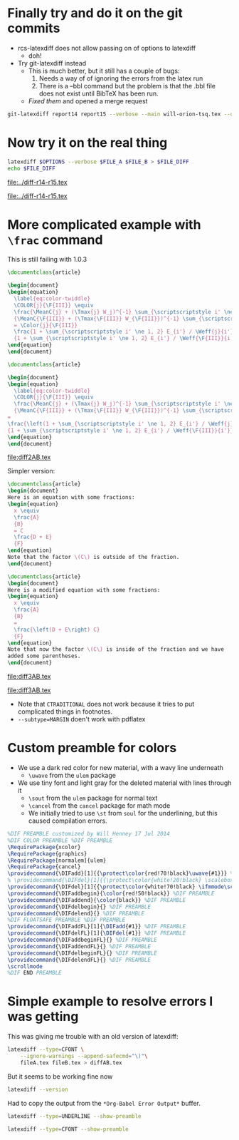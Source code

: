 #+OPTIONS: ':nil *:t -:t ::t <:t H:3 \n:nil ^:{} arch:headline

* Finally try and do it on the git commits
+ rcs-latexdiff does not allow passing on of options to latexdiff
  + doh!
+ Try git-latexdiff instead
  + This is much better, but it still has a couple of bugs:
    1. Needs a way of of ignoring the errors from the latex run
    2. There is a --bbl command but the problem is that the .bbl file does not exist until BibTeX has been run.
  + /Fixed them/ and opened a merge request

#+BEGIN_SRC sh
git-latexdiff report14 report15 --verbose --main will-orion-tsq.tex --quiet -b --bbl --ignore-latex-errors --preamble=$PWD/wjh-latexdiff-preamble.tex --ignore-warnings --math-markup=1 --allow-spaces
#+END_SRC


* Now try it on the real thing
#+name: run-latexdiff
#+header: :var FILE_A="/Users/will/Dropbox/Public/will-orion-tsq-2014-06-18.tex"
#+header: :var FILE_B="/Users/will/Dropbox/Public/will-orion-tsq-2014-07-16.tex"
#+header: :var FILE_DIFF="../diff-r14-r15.tex"
#+header: :var OPTIONS="--type=CFONT --ignore-warnings --math-markup=off"
#+BEGIN_SRC sh :results file
  latexdiff $OPTIONS --verbose $FILE_A $FILE_B > $FILE_DIFF
  echo $FILE_DIFF
#+END_SRC

#+RESULTS: run-latexdiff
[[file:../diff-r14-r15.tex]]

#+call: run-latexdiff(OPTIONS="--preamble=wjh-latexdiff-preamble.tex --append-context2cmd='label' --ignore-warnings --math-markup=1 --allow-spaces") :results file

#+RESULTS:
[[file:../diff-r14-r15.tex]]



* More complicated example with =\frac= command
This is still failing with 1.0.3
#+BEGIN_SRC latex :tangle file2A.tex
  \documentclass{article}

  \begin{document}
  \begin{equation}
    \label{eq:color-twiddle}
    \COLOR{j}{\F{III}} \equiv 
    \frac{\MeanC{j} + (\Tmax{j} W_j)^{-1} \sum_{\scriptscriptstyle i' \ne 1, 2} \lambda_{i'} I_{i'} \T{i'}{j}}
    {\MeanC{\F{III}} + (\Tmax{\F{III}} W_{\F{III}})^{-1} \sum_{\scriptscriptstyle i' \ne 1, 2} \lambda_{i'} I_{i'} \T{i'}{\F{III}}}
    = \Color{j}{\F{III}} 
    \frac{1 + \sum_{\scriptscriptstyle i' \ne 1, 2} E_{i'} / \Weff{j}{i'}}
    {1 + \sum_{\scriptscriptstyle i' \ne 1, 2} E_{i'} / \Weff{\F{III}}{i'}}
  \end{equation}
  \end{document}

#+END_SRC

#+BEGIN_SRC latex :tangle file2B.tex
  \documentclass{article}

  \begin{document}
  \begin{equation}
    \label{eq:color-twiddle}
    \COLOR{j}{\F{III}} \equiv 
    \frac{\MeanC{j} + (\Tmax{j} W_j)^{-1} \sum_{\scriptscriptstyle i' \ne 1, 2} \lambda_{i'} I_{i'} \T{i'}{j}}
    {\MeanC{\F{III}} + (\Tmax{\F{III}} W_{\F{III}})^{-1} \sum_{\scriptscriptstyle i' \ne 1, 2} \lambda_{i'} I_{i'} \T{i'}{\F{III}}}
  = 
  \frac{\left(1 + \sum_{\scriptscriptstyle i' \ne 1, 2} E_{i'} / \Weff{j}{i'}\right) \, \Color{j}{\F{III}} }
  {1 + \sum_{\scriptscriptstyle i' \ne 1, 2} E_{i'} / \Weff{\F{III}}{i'}}
  \end{equation}
  \end{document}

#+END_SRC

#+call: run-latexdiff(FILE_A="file2A.tex", FILE_B="file2B.tex", FILE_DIFF="diff2AB.tex") :results file

#+RESULTS:
[[file:diff2AB.tex]]

Simpler version:

#+BEGIN_SRC latex :tangle file3A.tex
  \documentclass{article}
  \begin{document}
  Here is an equation with some fractions: 
  \begin{equation}
    x \equiv 
    \frac{A}
    {B}
    = C 
    \frac{D + E}
    {F}
  \end{equation}
  Note that the factor \(C\) is outside of the fraction. 
  \end{document}
#+END_SRC

#+BEGIN_SRC latex :tangle file3B.tex
  \documentclass{article}
  \begin{document}
  Here is a modified equation with some fractions: 
  \begin{equation}
    x \equiv 
    \frac{A}
    {B}
    = 
    \frac{\left(D + E\right) C}
    {F}
  \end{equation}
  Note that now the factor \(C\) is inside of the fraction and we have
  added some parentheses.
  \end{document}
#+END_SRC

#+call: run-latexdiff(FILE_A="file3A.tex", FILE_B="file3B.tex", FILE_DIFF="diff3AB.tex", OPTIONS="--preamble=wjh-latexdiff-preamble.tex --ignore-warnings --math-markup=1 --allow-spaces") :results file

#+RESULTS:
[[file:diff3AB.tex]]

#+call: run-latexdiff(FILE_A="file3A.tex", FILE_B="file3B.tex", FILE_DIFF="diff3AB.tex", OPTIONS="--type=CFONT --ignore-warnings --math-markup=whole --allow-spaces") :results file

#+RESULTS:
[[file:diff3AB.tex]]

+ Note that =CTRADITIONAL= does not work because it tries to put
  complicated things in footnotes.
+ =--subtype=MARGIN= doen't work with pdflatex


* Custom preamble for colors
+ We use a dark red color for new material, with a wavy line underneath
  + =\uwave= from the =ulem= package
+ We use tiny font and light gray for the deleted material with lines through it
  + =\sout= from the =ulem= package for normal text
  + =\cancel= from the =cancel= package for math mode
  + We initially tried to use =\st= from =soul= for the underlining, but this caused compilation errors. 
#+BEGIN_SRC latex :tangle wjh-latexdiff-preamble.tex
%DIF PREAMBLE customized by Will Henney 17 Jul 2014
%DIF COLOR PREAMBLE %DIF PREAMBLE
\RequirePackage{xcolor}
\RequirePackage{graphics}
\RequirePackage[normalem]{ulem}
\RequirePackage{cancel}
\providecommand{\DIFadd}[1]{{\protect\color{red!70!black}\uwave{#1}}} %DIF PREAMBLE
% \providecommand{\DIFdel}[1]{{\protect\color{white!20!black} \scalebox{0.4}{#1}}} 
\providecommand{\DIFdel}[1]{{\protect\color{white!70!black} \ifmmode\scriptscriptstyle\cancel{#1}\else\tiny\sout{#1}\fi}} %DIF PREAMBLE
\providecommand{\DIFaddbegin}{\color{red!50!black}} %DIF PREAMBLE
\providecommand{\DIFaddend}{\color{black}} %DIF PREAMBLE
\providecommand{\DIFdelbegin}{} %DIF PREAMBLE
\providecommand{\DIFdelend}{} %DIF PREAMBLE
%DIF FLOATSAFE PREAMBLE %DIF PREAMBLE
\providecommand{\DIFaddFL}[1]{\DIFadd{#1}} %DIF PREAMBLE
\providecommand{\DIFdelFL}[1]{\DIFdel{#1}} %DIF PREAMBLE
\providecommand{\DIFaddbeginFL}{} %DIF PREAMBLE
\providecommand{\DIFaddendFL}{} %DIF PREAMBLE
\providecommand{\DIFdelbeginFL}{} %DIF PREAMBLE
\providecommand{\DIFdelendFL}{} %DIF PREAMBLE
\scrollmode 
%DIF END PREAMBLE 
#+END_SRC
* Simple example to resolve errors I was getting
This was giving me trouble with an old version of latexdiff:
#+BEGIN_SRC sh
  latexdiff --type=CFONT \
      --ignore-warnings --append-safecmd="\)"\
      fileA.tex fileB.tex > diffAB.tex
#+END_SRC

#+RESULTS:

But it seems to be working fine now

#+BEGIN_SRC sh :results verbatim stderr
latexdiff --version
#+END_SRC

#+RESULTS:
: This is LATEXDIFF 1.0.3  (Algorithm::Diff 1.15 so, Perl v5.16.2)
:   (c) 2004-2013 F J Tilmann

Had to copy the output from the =*Org-Babel Error Output*= buffer. 


#+BEGIN_SRC sh :results verbatim :results latex
latexdiff --type=UNDERLINE --show-preamble
#+END_SRC

#+RESULTS:
#+BEGIN_LaTeX

Preamble commands:
%DIF PREAMBLE EXTENSION ADDED BY LATEXDIFF
%DIF UNDERLINE PREAMBLE %DIF PREAMBLE
\RequirePackage[normalem]{ulem} %DIF PREAMBLE
\RequirePackage{color}\definecolor{RED}{rgb}{1,0,0}\definecolor{BLUE}{rgb}{0,0,1} %DIF PREAMBLE
\providecommand{\DIFadd}[1]{{\protect\color{blue}\uwave{#1}}} %DIF PREAMBLE
\providecommand{\DIFdel}[1]{{\protect\color{red}\sout{#1}}}                      %DIF PREAMBLE
%DIF SAFE PREAMBLE %DIF PREAMBLE
\providecommand{\DIFaddbegin}{} %DIF PREAMBLE
\providecommand{\DIFaddend}{} %DIF PREAMBLE
\providecommand{\DIFdelbegin}{} %DIF PREAMBLE
\providecommand{\DIFdelend}{} %DIF PREAMBLE
%DIF FLOATSAFE PREAMBLE %DIF PREAMBLE
\providecommand{\DIFaddFL}[1]{\DIFadd{#1}} %DIF PREAMBLE
\providecommand{\DIFdelFL}[1]{\DIFdel{#1}} %DIF PREAMBLE
\providecommand{\DIFaddbeginFL}{} %DIF PREAMBLE
\providecommand{\DIFaddendFL}{} %DIF PREAMBLE
\providecommand{\DIFdelbeginFL}{} %DIF PREAMBLE
\providecommand{\DIFdelendFL}{} %DIF PREAMBLE
%DIF END PREAMBLE EXTENSION ADDED BY LATEXDIFF
#+END_LaTeX


#+BEGIN_SRC sh :results verbatim :results latex
latexdiff --type=CFONT --show-preamble
#+END_SRC

#+RESULTS:
#+BEGIN_LaTeX

Preamble commands:
%DIF PREAMBLE EXTENSION ADDED BY LATEXDIFF
%DIF CFONT PREAMBLE %DIF PREAMBLE
\RequirePackage{color}\definecolor{RED}{rgb}{1,0,0}\definecolor{BLUE}{rgb}{0,0,1} %DIF PREAMBLE
\providecommand{\DIFadd}[1]{{\protect\color{blue} \sf #1}} %DIF PREAMBLE
\providecommand{\DIFdel}[1]{{\protect\color{red} \scriptsize #1}} %DIF PREAMBLE
%DIF SAFE PREAMBLE %DIF PREAMBLE
\providecommand{\DIFaddbegin}{} %DIF PREAMBLE
\providecommand{\DIFaddend}{} %DIF PREAMBLE
\providecommand{\DIFdelbegin}{} %DIF PREAMBLE
\providecommand{\DIFdelend}{} %DIF PREAMBLE
%DIF FLOATSAFE PREAMBLE %DIF PREAMBLE
\providecommand{\DIFaddFL}[1]{\DIFadd{#1}} %DIF PREAMBLE
\providecommand{\DIFdelFL}[1]{\DIFdel{#1}} %DIF PREAMBLE
\providecommand{\DIFaddbeginFL}{} %DIF PREAMBLE
\providecommand{\DIFaddendFL}{} %DIF PREAMBLE
\providecommand{\DIFdelbeginFL}{} %DIF PREAMBLE
\providecommand{\DIFdelendFL}{} %DIF PREAMBLE
%DIF END PREAMBLE EXTENSION ADDED BY LATEXDIFF
#+END_LaTeX

